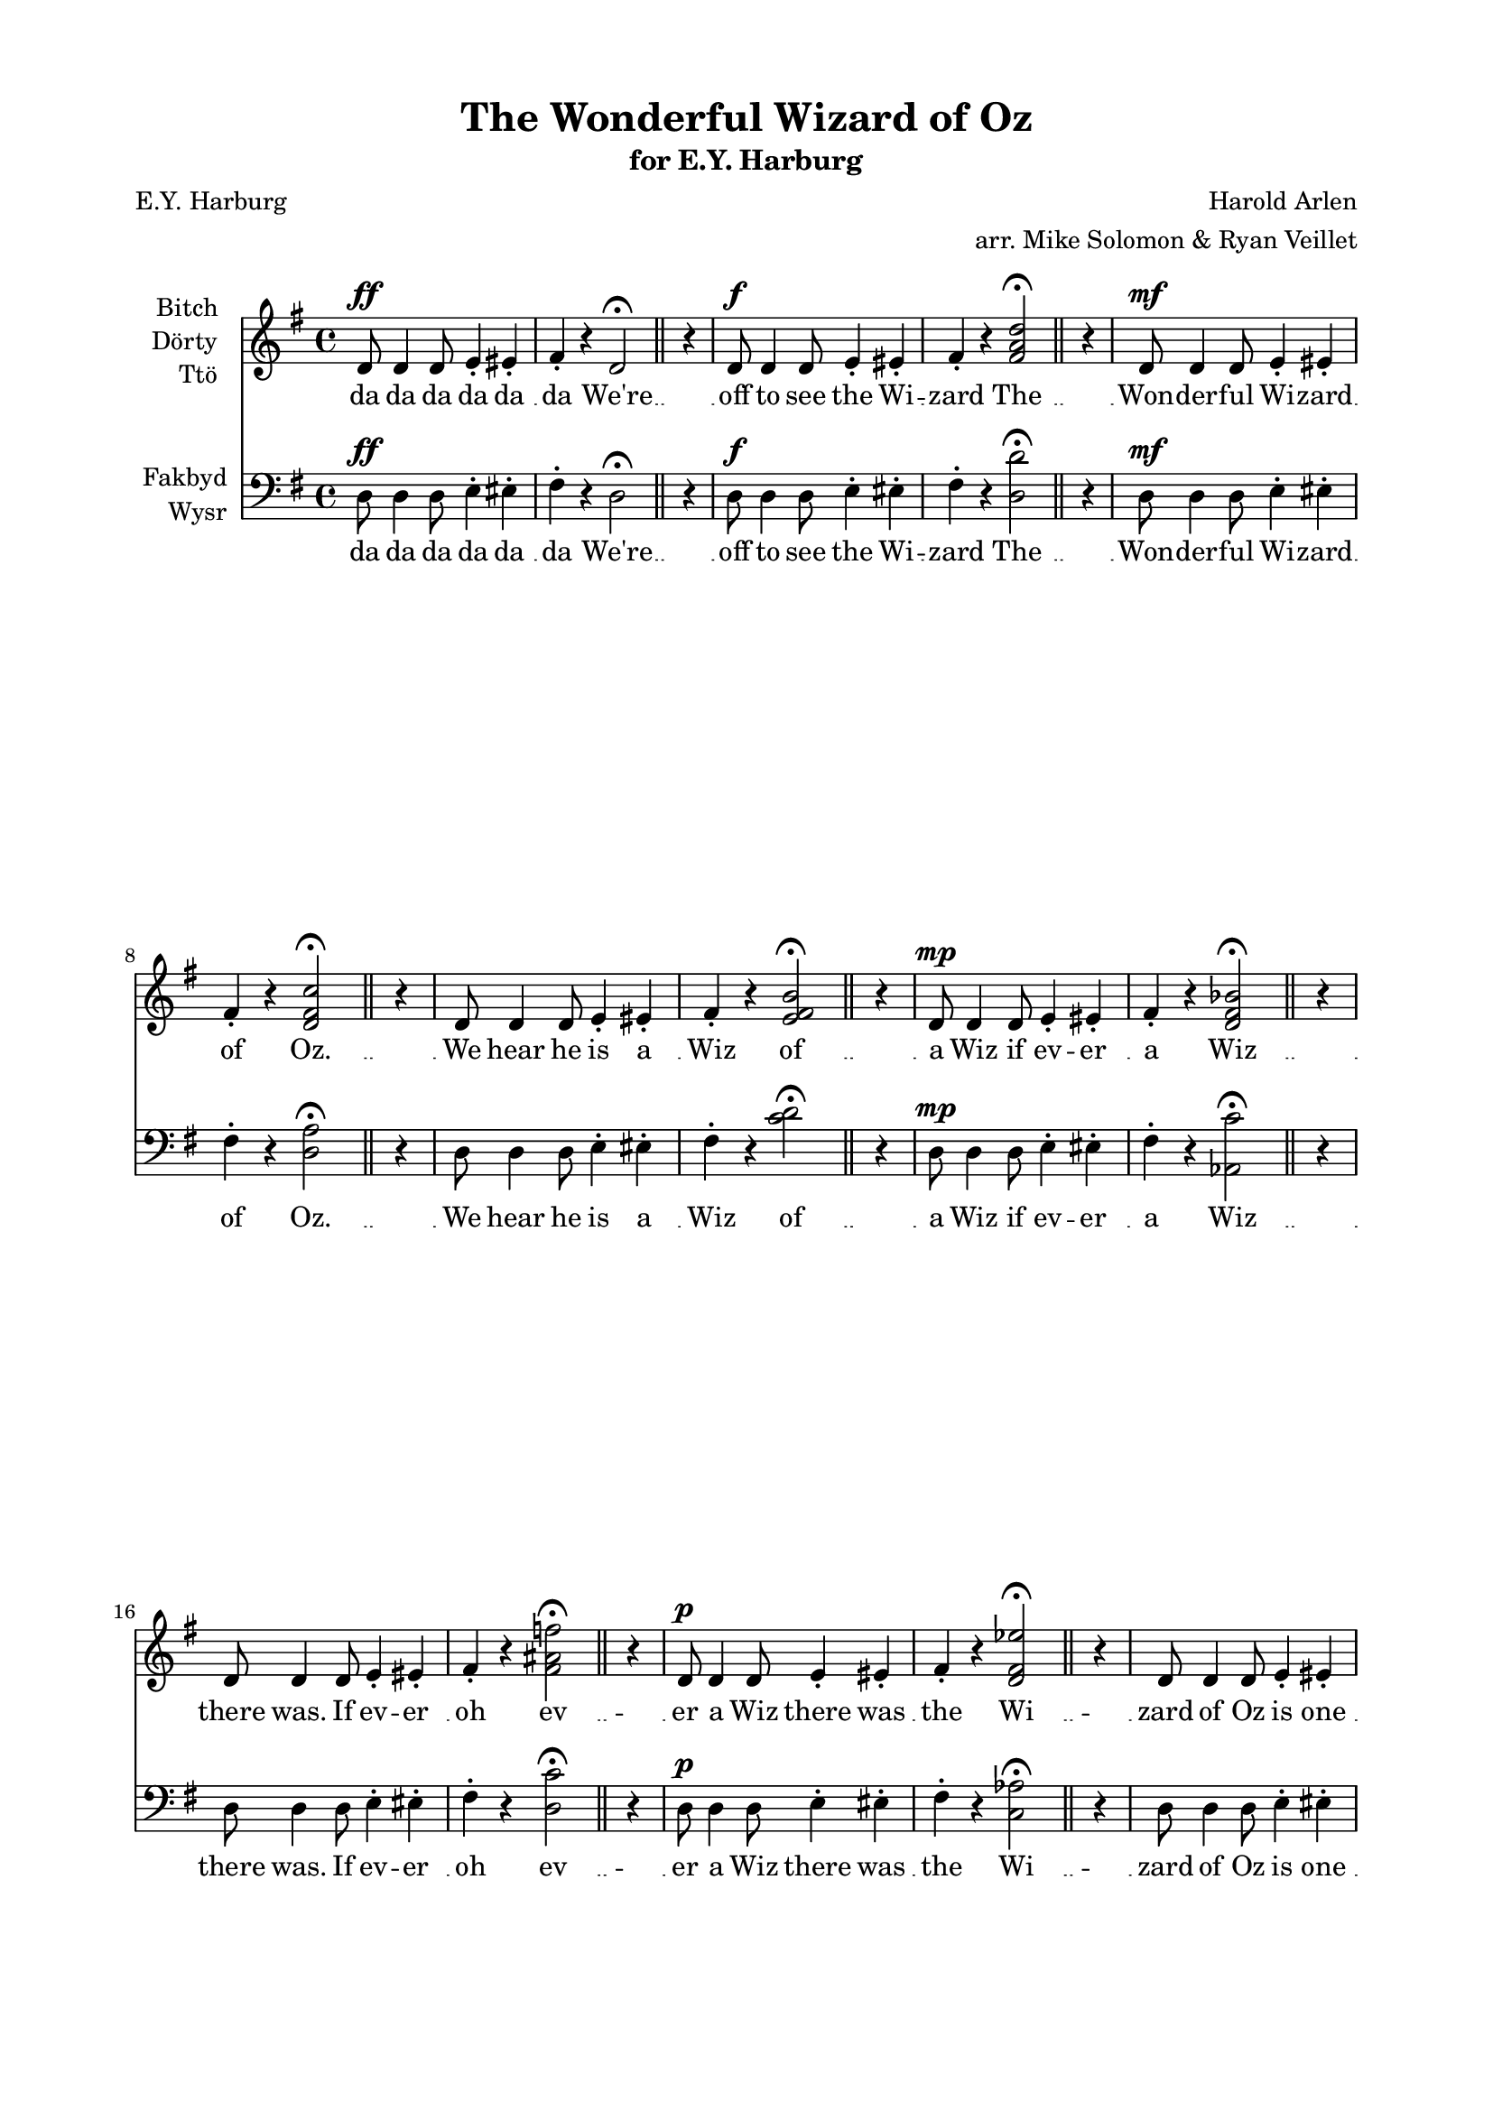\version "2.19.30"
NT = \override Score.TimeSignature.stencil = ##f

#(set-global-staff-size 18)

\paper {
  footnote-separator-markup = \markup { \column { " "\override #`(span-factor . 1/5) { \draw-hline } }}
  footnote-padding = 5\mm
  top-system-spacing = #'((basic-distance . 1) (minimum-distance . 0) (padding . 1) (stretchability . 40))
  bottom-system-spacing = #'((basic-distance . 1) (minimum-distance . 0) (padding . 1) (stretchability . 50))
  ragged-right = ##f
  left-margin = 0.75\in
  right-margin = 0.75\in
  top-margin = 0.5\in
  bottom-margin = 0.6\in
  ragged-last-bottom = ##f
  ragged-bottom = ##f
  %max-systems-per-page = #2
}

\header {
  title = "The Wonderful Wizard of Oz" %(1)"
  subtitle = \markup { for E.Y. Harburg }
  composer = "Harold Arlen"
  poet = "E.Y. Harburg"
  arranger = "arr. Mike Solomon & Ryan Veillet"
}


%{
  1. unisono
  2. major <d d' fis a d>
  3. 7th <d a' d fis c'> (normal)
  4. 13th <c d e fis b> (jazz)
  5. tt sub <aes c' d ges bes> (dirty jazz)
  6. major / minor <d c' fis ais f> (intello jazz)
  7. b9 #5 <c aes' d fis ees'> (way the fuck extended jazz) [better extended chord]
  8. II 13 <a  e'' fis bes cis> <a c' ees fis b> (wrong chord) [clearer in the key but not D]
  9. bes7 (wrong key)
  10. <b cis dis eis fisis> (whole tone condensed)
  11. <ees g' fis' e' f'> (semitone spread)
  12. [nothing]
  13. G major
  14. tune a fundamental on D [OT ]
%}

rh = \relative c' {
  \key g \major
  d8^\ff d4 d8 e4-. eis-. |
  fis-. r d2^\fermata | \bar "||" % 1
  \NT
  \time 1/4
  r4
  \time 4/4
  d8^\f d4 d8 e4-. eis-. |
  fis-. r <fis a d>2^\fermata | \bar "||" % 2
  \NT
  \time 1/4
  r4
  \time 4/4
  d8^\mf d4 d8 e4-. eis-. |
  fis-. r <d fis c'>2^\fermata | \bar "||" % 3
  \NT
  \time 1/4
  r4
  \time 4/4
  d8 d4 d8 e4-. eis-. |
  fis-. r <e fis b>2^\fermata | \bar "||" % 4
  \NT
  \time 1/4
  r4
  \time 4/4
  d8^\mp d4 d8 e4-. eis-. |
  fis-. r <d fis bes>2^\fermata | \bar "||" % 5
  \NT
  \time 1/4
  r4
  \time 4/4
  d8 d4 d8 e4-. eis-. |
  fis-. r <fis ais f'>2^\fermata | \bar "||" % 6
  \NT
  \time 1/4
  r4
  \time 4/4
  d8^\p d4 d8 e4-. eis-. |
  fis-. r <d fis ees'>2^\fermata | \bar "||" % 7
  \NT
  \time 1/4
  r4
  \time 4/4
  d8 d4 d8 e4-. eis-. |
  fis-. r <ees fis b>2^\fermata | \bar "||" % 8
  \NT
  \time 1/4
  r4
  \time 4/4
  d8 d4 d8 e4-. eis-. |
  fis-. r <d f aes>2^\fermata | \bar "||" % 9
  \NT
  \time 1/4
  r4
  \time 4/4
  d8 d4 d8 e4-. eis-. |
  fis-. r <dis eis fisis>2^\fermata | \bar "||" % 10
  \NT
  \time 1/4
  r4
  \time 4/4
  d8 d4 d8 e4-. eis-. |
  fis-. r <fis e' f'>2^\fermata | \bar "||" % 11
  \NT
  \time 1/4
  r4
  \time 4/4
  d8 d4 d8 e4-. eis-. |
  fis-. r r2^\fermata | \bar "||" % 12
  \NT
  \time 1/4
  r4
  \time 4/4
  d8 d4 d8 e4-. eis-. |
  fis-. r <b d g>2^\fermata | \bar "||" % 13
  \NT
  \time 1/4
  r4
  \time 4/4
  d8^\pp d4 d8 e4-. eis-. |
  fis-. r <a, d fis>2^\markup \italic "(harmoniques)" ^\fermata | \bar "||" % 14
  \NT
  \time 1/4
  r4
  \time 4/4
  d8
}

lh = \relative c {
  \key g \major
  \clef bass
  d8^\ff d4 d8 e4-. eis-. |
  fis-. r d2^\fermata | \bar "||"
  \NT
  \time 1/4
  r4
  \time 4/4
  d8^\f d4 d8 e4-. eis-. |
  fis-. r <d d'>2^\fermata | \bar "||"
  \NT
  \time 1/4
  r4
  \time 4/4
  d8^\mf d4 d8 e4-. eis-. |
  fis-. r <d a'>2^\fermata | \bar "||"
  \NT
  \time 1/4
  r4
  \time 4/4
  d8 d4 d8 e4-. eis-. |
  fis-. r <c' d>2^\fermata | \bar "||"
  \NT
  \time 1/4
  r4
  \time 4/4
  d,8^\mp d4 d8 e4-. eis-. |
  fis-. r <aes, c'>2^\fermata | \bar "||"
  \NT
  \time 1/4
  r4
  \time 4/4
  d8 d4 d8 e4-. eis-. |
  fis-. r <d c'>2^\fermata | \bar "||"
  \NT
  \time 1/4
  r4
  \time 4/4
  d8^\p d4 d8 e4-. eis-. |
  fis-. r <c aes'>2^\fermata | \bar "||"
  \NT
  \time 1/4
  r4
  \time 4/4
  d8 d4 d8 e4-. eis-. |
  fis-. r <a,  e''>2^\fermata | \bar "||"
  \NT
  \time 1/4
  r4
  \time 4/4
  d8 d4 d8 e4-. eis-. |
  fis-. r <bes, c'>2^\fermata | \bar "||"
  \NT
  \time 1/4
  r4
  \time 4/4
  d8 d4 d8 e4-. eis-. |
  fis-. r <b cis>2^\fermata | \bar "||"
  \NT
  \time 1/4
  r4
  \time 4/4
  d,8 d4 d8 e4-. eis-. |
  fis-. r <ees, g'>2^\fermata | \bar "||"
  \NT
  \time 1/4
  r4
  \time 4/4
  d'8 d4 d8 e4-. eis-. |
  fis-. r r2^\fermata | \bar "||"
  \NT
  \time 1/4
  r4
  \time 4/4
  d8 d4 d8 e4-. eis-. |
  fis-. r <g, g'>2^\fermata | \bar "||"
  \NT
  \time 1/4
  r4
  \time 4/4
  d'8^\pp d4 d8 e4-. eis-. |
  fis-. r <d, d'>2^\fermata | \bar "||"
  \NT
  \time 1/4
  r4
  \time 4/4
  d'8 \bar "|."
}

joke = \lyricmode {
  da da da da da da
  We're
  off to see the Wi -- zard
  The
  Won -- der -- ful Wi -- zard of
  Oz.
  We hear he is a Wiz
  of
  a Wiz if ev -- er a
  Wiz
  there was. If ev -- er oh
  ev
  -- er a Wiz there was the
  Wi --
  zard of Oz is one be --
  cause
  be -- cause be -- cause be -- cause
  be --
  cause be -- cause of
  the
  Won -- der -- ful things he does.
  Won -- 
  der -- ful things that he does.
  We're off to see the the Wi --
  zard.
  The Won -- der -- ful Wi -- zard
  of
  Oz.
}

\score {
  <<
    \new Staff = upper \with { instrumentName = \markup \right-column { Bitch Dörty Ttö } } { \new Voice = "singer" \rh }
    \new Lyrics \lyricsto "singer" \joke
    \new Staff = lower \with { instrumentName = \markup \right-column { Fakbyd Wysr }  } { \new Voice = "other" \lh }
    \new Lyrics \lyricsto "other" \joke
  >>
  \layout {
    \context {
      \GrandStaff
      \accepts "Lyrics"
    }
    \context {
      \Lyrics
      \consists "Bar_engraver"
    }
  }
}